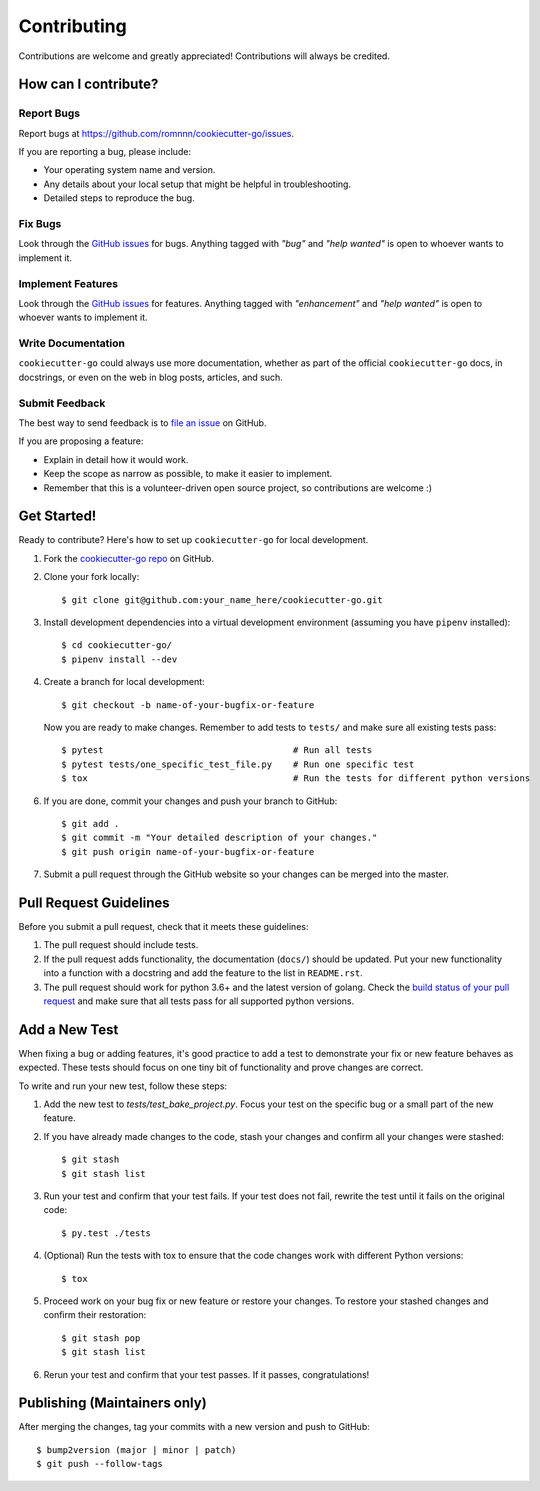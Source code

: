 .. highlight:: console

============
Contributing
============

Contributions are welcome and greatly appreciated!
Contributions will always be credited.

How can I contribute?
---------------------

Report Bugs
~~~~~~~~~~~

Report bugs at https://github.com/romnnn/cookiecutter-go/issues.

If you are reporting a bug, please include:

* Your operating system name and version.
* Any details about your local setup that might be helpful in troubleshooting.
* Detailed steps to reproduce the bug.

Fix Bugs
~~~~~~~~

Look through the `GitHub issues`_ for bugs. Anything tagged with *"bug"* and *"help
wanted"* is open to whoever wants to implement it.

Implement Features
~~~~~~~~~~~~~~~~~~

Look through the `GitHub issues`_ for features. Anything tagged with *"enhancement"*
and *"help wanted"* is open to whoever wants to implement it.

Write Documentation
~~~~~~~~~~~~~~~~~~~

``cookiecutter-go`` could always use more documentation, whether as part of the
official ``cookiecutter-go`` docs, in docstrings, or even on the web in blog posts,
articles, and such.

Submit Feedback
~~~~~~~~~~~~~~~

The best way to send feedback is to `file an issue <https://github.com/romnnn/cookiecutter-go/issues>`_ on GitHub.

If you are proposing a feature:

* Explain in detail how it would work.
* Keep the scope as narrow as possible, to make it easier to implement.
* Remember that this is a volunteer-driven open source project, so contributions
  are welcome :)

Get Started!
------------

Ready to contribute? Here's how to set up ``cookiecutter-go`` for local development.

1. Fork the `cookiecutter-go repo <https://github.com/romnnn/cookiecutter-go>`_ on GitHub.
2. Clone your fork locally::

    $ git clone git@github.com:your_name_here/cookiecutter-go.git

3. Install development dependencies into a virtual development environment (assuming you have ``pipenv`` installed)::

    $ cd cookiecutter-go/
    $ pipenv install --dev

4. Create a branch for local development::

    $ git checkout -b name-of-your-bugfix-or-feature

   Now you are ready to make changes. Remember to add tests to ``tests/`` and make sure all existing tests pass::

    $ pytest                                    # Run all tests
    $ pytest tests/one_specific_test_file.py    # Run one specific test
    $ tox                                       # Run the tests for different python versions

6. If you are done, commit your changes and push your branch to GitHub::

    $ git add .
    $ git commit -m "Your detailed description of your changes."
    $ git push origin name-of-your-bugfix-or-feature

7. Submit a pull request through the GitHub website so your changes can
   be merged into the master.

Pull Request Guidelines
-----------------------

Before you submit a pull request, check that it meets these guidelines:

1. The pull request should include tests.
2. If the pull request adds functionality, the documentation (``docs/``)  should be updated. Put
   your new functionality into a function with a docstring and add the
   feature to the list in ``README.rst``.
3. The pull request should work for python 3.6+ and the latest version of golang. Check the
   `build status of your pull request <https://travis-ci.org/romnnn/cookiecutter-go/pull_requests>`_
   and make sure that all tests pass for all supported python versions.

Add a New Test
---------------
When fixing a bug or adding features, it's good practice to add a test to demonstrate your fix or new feature behaves as expected. These tests should focus on one tiny bit of functionality and prove changes are correct.

To write and run your new test, follow these steps:

1. Add the new test to `tests/test_bake_project.py`. Focus your test on the specific bug or a small part of the new feature.

2. If you have already made changes to the code, stash your changes and confirm all your changes were stashed::

    $ git stash
    $ git stash list

3. Run your test and confirm that your test fails. If your test does not fail, rewrite the test until it fails on the original code::

    $ py.test ./tests

4. (Optional) Run the tests with tox to ensure that the code changes work with different Python versions::

    $ tox

5. Proceed work on your bug fix or new feature or restore your changes. To restore your stashed changes and confirm their restoration::

    $ git stash pop
    $ git stash list

6. Rerun your test and confirm that your test passes. If it passes, congratulations!

Publishing (Maintainers only)
-----------------------------

After merging the changes, tag your commits with a new version and push to GitHub::

$ bump2version (major | minor | patch)
$ git push --follow-tags

.. _GitHub issues: https://github.com/romnnn/cookiecutter-go/issues
